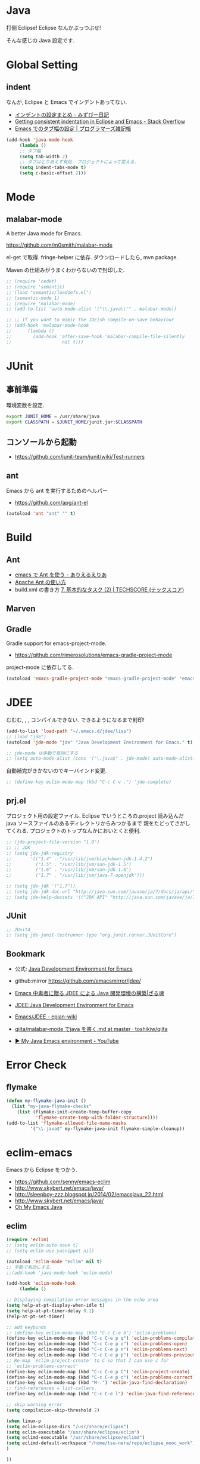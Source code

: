 * Java
  打倒 Eclipse! Eclipse なんかぶっつぶせ!

  そんな感じの Java 設定です.
  
* Global Setting
** indent
   なんか, Eclipse と Emacs でインデントあってない.

   - [[http://d.hatena.ne.jp/mzp/20090618/emacs][インデントの設定まとめ - みずぴー日記]]
   - [[http://stackoverflow.com/questions/5556558/getting-consistent-indentation-in-eclipse-and-emacs][Getting consistent indentation in Eclipse and Emacs - Stack Overflow]]
   - [[http://yohshiy.blog.fc2.com/blog-entry-172.html][Emacs でのタブ幅の設定 | プログラマーズ雑記帳]]

#+begin_src emacs-lisp
(add-hook 'java-mode-hook
	 (lambda ()
	 ;; タブ幅
	 (setq tab-width 2)
	 ;; タブはとりあえず有効. プロジェクトによって変える.
	 (setq indent-tabs-mode t)
	 (setq c-basic-offset 2)))
#+end_src

* Mode
** malabar-mode
   A better Java mode for Emacs.

   https://github.com/m0smith/malabar-mode

   el-get で取得. fringe-helper に依存. ダウンロードしたら, mvn package.

   Maven の仕組みがうまくわからないので封印した.

#+begin_src emacs-lisp
;; (require 'cedet)
;; (require 'semantic)
;; (load "semantic/loaddefs.el")
;; (semantic-mode 1)
;; (require 'malabar-mode)
;; (add-to-list 'auto-mode-alist '("\\.java\\'" . malabar-mode))

;; ;; If you want to mimic the IDEish compile-on-save behaviour
;; (add-hook 'malabar-mode-hook
;;      (lambda () 
;;        (add-hook 'after-save-hook 'malabar-compile-file-silently
;;                   nil t)))
#+end_src

* JUnit
** 事前準備
   環境変数を設定.

#+begin_src bash
export JUNIT_HOME = /usr/share/java
export CLASSPATH = $JUNIT_HOME/junit.jar:$CLASSPATH
#+end_src

** コンソールから起動
   - https://github.com/junit-team/junit/wiki/Test-runners

** ant
   Emacs から ant を実行するためのヘルパー
   - https://github.com/apg/ant-el

#+begin_src emacs-lisp
(autoload 'ant "ant" "" t)
#+end_src

* Build
** Ant
   - [[http://dev.ariel-networks.com/Members/matsuyama/emacs-ant/][emacs で Ant を使う - ありえるえりあ]]
   - [[http://www.javadrive.jp/ant/][Apache Ant の使い方]]
   - build.xml の書き方 [[http://www.techscore.com/tech/Java/ApacheJakarta/Ant/7-2/][7. 基本的なタスク (2) | TECHSCORE (テックスコア)]]   

** Marven

** Gradle
   Gradle support for emacs-project-mode.
   - https://github.com/rimerosolutions/emacs-gradle-project-mode

   project-mode に依存してる.

   #+begin_src emacs-lisp
   (autoload 'emacs-gradle-project-mode "emacs-gradle-project-mode" "emacs-gradle-Project Mode" t)
   #+end_src

* JDEE
  むむむ, , , コンパイルできない. できるようになるまで封印!

#+begin_src emacs-lisp
(add-to-list 'load-path "~/.emacs.d/jdee/lisp")
;; (load "jde")
(autoload 'jde-mode "jde" "Java Development Environment for Emacs." t)

;; jde-mode は手動で有効にする
;; (setq auto-mode-alist (cons '("\.java$" . jde-mode) auto-mode-alist))
#+end_src

自動補完がきかないのでキーバインド変更.

#+begin_src emacs-lisp
;; (define-key eclim-mode-map (kbd "C-c C-v .") 'jde-complete)
#+end_src

** prj.el
   プロジェクト用の設定ファイル. Eclipse でいうところの.project
   読み込んだ java ソースファイルのあるディレクトリからみつかるまで
   親をたどってさがしてくれる.
   プロジェクトのトップなんかにおいとくと便利.

#+begin_src emacs-lisp
;; (jde-project-file-version "1.0")
;; ;; JDK
;; (setq jde-jdk-registry
;;       '(("1.4" . "/usr/lib/jvm/blackdown-jdk-1.4.2")
;;         ("1.5" . "/usr/lib/jvm/sun-jdk-1.5")
;;         ("1.6" . "/usr/lib/jvm/sun-jdk-1.6")
;;         ("1.7" . "/usr/lib/jvm/java-7-openjdk")))

;; (setq jde-jdk '("1.7"))
;; (setq jde-jdk-doc-url "http://java.sun.com/javase/ja/7/docs/ja/api/")
;; (setq jde-help-docsets '(("JDK API" "http://java.sun.com/javase/ja/7/docs/ja/api/" nil)))
#+end_src
   
** JUnit

#+begin_src emacs-lisp
;; JUnit4
;; (setq jde-junit-testrunner-type "org.junit.runner.JUnitCore")
#+end_src

** Bookmark
   - 公式: [[http://jdee.sourceforge.net/][Java Development Environment for Emacs]]
   - github:mirror https://github.com/emacsmirror/jdee/

   - [[http://mikio.github.io/article/2012/12/23_emacsjdeejava.html][Emacs 中毒者に贈る JDEE による Java 開発環境の構築|ざる魂]]
   - [[http://www.02.246.ne.jp/~torutk/jdee/jdee.html][JDEE:Java Development Environment for Emacs]]
   - [[http://epian-wiki.appspot.com/wiki/Emacs/JDEE][Emacs/JDEE - epian-wiki]]
   - [[https://github.com/toshikiw/qiita/blob/master/malabar-mode%E3%81%A6%E3%82%99java%E3%82%92%E6%9B%B8%E3%81%8F.md][qiita/malabar-mode でjava を書く.md at master · toshikiw/qiita]]
   - [[https://www.youtube.com/watch?v=wsqzBEJoHLY][▶ My Java Emacs environment - YouTube]]


* Error Check
** flymake
#+begin_src emacs-lisp
(defun my-flymake-java-init ()
  (list "my-java-flymake-checks"
	(list (flymake-init-create-temp-buffer-copy
	       'flymake-create-temp-with-folder-structure))))
(add-to-list 'flymake-allowed-file-name-masks
	     '("\\.java$" my-flymake-java-init flymake-simple-cleanup))
#+end_src

* eclim-emacs
   Emacs から Eclipse をつかう.

  - https://github.com/senny/emacs-eclim
  - http://www.skybert.net/emacs/java/
  - http://sleepboy-zzz.blogspot.jp/2014/02/emacsjava_22.html
  - http://www.skybert.net/emacs/java/
  - [[http://www.xiaohanyu.me/oh-my-emacs/modules/ome-java.html][Oh My Emacs Java]]

** eclim

#+begin_src emacs-lisp
(require 'eclim)
;; (setq eclim-auto-save t)
;; (setq eclim-use-yasnippet nil)

(autoload 'eclim-mode "eclim" nil t)
;; 手動で有効にする.
;;(add-hook 'java-mode-hook 'eclim-mode)

(add-hook 'eclim-mode-hook
	 (lambda ()

;; Displaying compilation error messages in the echo area
(setq help-at-pt-display-when-idle t)
(setq help-at-pt-timer-delay 0.1)
(help-at-pt-set-timer)

;; add keybinds
;; (define-key eclim-mode-map (kbd "C-c C-e b") 'eclim-problems)
(define-key eclim-mode-map (kbd "C-c C-e p q") 'eclim-problems-compilation-buffer)
(define-key eclim-mode-map (kbd "C-c C-e p o") 'eclim-problems-open)
(define-key eclim-mode-map (kbd "C-c C-e p n") 'eclim-problems-next)
(define-key eclim-mode-map (kbd "C-c C-e p p") 'eclim-problems-previous)
;; Re-map `eclim-project-create' to C so that I can use c for
;; `eclim-problems-correct'
(define-key eclim-mode-map (kbd "C-c C-e p C") 'eclim-project-create)
(define-key eclim-mode-map (kbd "C-c C-e p c") 'eclim-problems-correct)
(define-key eclim-mode-map (kbd "M-.") 'eclim-java-find-declaration)
;; find-references = list-callers.
(define-key eclim-mode-map (kbd "C-c C-e l") 'eclim-java-find-references)

;; skip warning error
(setq compilation-skip-threshold 2)

(when linux-p
(setq eclim-eclipse-dirs "/usr/share/eclipse")
(setq eclim-executable "/usr/share/eclipse/eclim")
(setq eclimd-executable "/usr/share/eclipse/eclimd")
(setq eclimd-default-workspace "/home/tsu-nera/repo/eclipse_mooc_work")
)

))
   #+end_src

** eclimd
   start-eclimd/stop-eclimd で起動・終了.

#+begin_src emacs-lisp
;; eclim daemon
(require 'eclimd)
#+end_src

   心なしか, Emacs から起動するよりも, コマンドラインから起動したほうが
   Emacs が軽く動作する.

** 自動保管

*** use auto-complete
  - [[http://www.emacswiki.org/emacs/AutoComplete][EmacsWiki: Auto Complete]]

#+begin_src emacs-lisp
;; keep consistent which other auto-complete backend.
  (custom-set-faces
   '(ac-emacs-eclim-candidate-face ((t (:inherit ac-candidate-face))))
   '(ac-emacs-eclim-selection-face ((t (:inherit ac-selection-face)))))

;; ajc-java-complete-config を利用するため一旦封印
;; add the emacs-eclim source
(add-hook 'eclim-mode-hook 
   (lambda () 
   (require 'ac-emacs-eclim-source)
   ;;   (ac-emacs-eclim-config)
   (add-to-list 'ac-sources 'ac-source-emacs-eclim)
   ))
#+end_src

*** use company-mode

#+begin_src emacs-lisp
;; for company-mode
;; (require 'company-emacs-eclim)
;; (company-emacs-eclim-setup)

#+end_src

** Program 起動
   org.eclim.java.run.mainclass にメインクラスを設定.

   - [[http://eclim.org/vim/java/java.html][Java / Jps - eclim (eclipse + vim)]]
   - [[http://eclim.org/vim/settings.html][Settings - eclim (eclipse + vim)]]
   - [[http://stackoverflow.com/questions/7394811/eclim-what-to-set-org-eclim-java-run-mainclass-to][vim - Eclim - What to set org.eclim.java.run.mainclass to? - Stack Overflow]]


  設定方法は, .settings/org.eclim.prefs というファイルを作成して,以下を書き込む

  #+begin_src language
  org.eclim.java.run.mainclass=<Class Name>
  #+end_src

  しかし, これだけでは動作しなかった. main メソッドの場所で
  eclim-run-class を実行すると, ようやく eclim 経由で java program が起動.
  
  起動は, eclim の機能を利用するのではなくて,
  別のビルドツールを利用したほうがいいな.

** JUnit 起動

#+begin_src emacs-lisp
(defun eclim-run-test ()
  (interactive)
  (if (not (string= major-mode "java-mode"))
    (message "Sorry cannot run current buffer."))
  (compile (concat eclim-executable " -command java_junit -p " eclim--project-name " -t " (eclim-package-and-class))))
;; (define-key eclim-mode-map (kbd "C-c C-e j t") 'eclim-run-test)
(define-key eclim-mode-map (kbd "C-c C-e j t") 'recompile)
#+end_src

実は, recompile でよかったりして..


* 自動補完
** auto-java-complete
   auto-complete の Java 用.
   - [[http://www.emacswiki.org/emacs/AutoJavaComplete][EmacsWiki: Auto Java Complete]]
   - https://github.com/emacs-java/auto-java-complete
   - http://www.emacswiki.org/emacs/ajc-java-complete-my-config-example.el

*** Install
    参考: https://github.com/emacs-java/auto-java-complete/blob/master/Install

    - AutoComplete と Yasnippet を事前にインストールする必要がある.
    - github からリポジトリ取得.
    - テンプレートタグを解凍

#+begin_src bash
% bunzip2 java_base2.tag.bz2
% mv java_base2.tag ~/.java_base.tag
#+end_src

  自分の環境に合わせてタグを生成するには,

    - CLASSPATH を設定
    - Tag を生成.

#+begin_src bash
% javac Tags.java
% java Tags
#+end_src

*** config
    eclim との機能競合を起こすので, 一旦封印しておくか.

#+begin_src emacs-lisp
(require 'ajc-java-complete-config)
(add-hook 'java-mode-hook 'ajc-java-complete-mode)
(add-hook 'find-file-hook 'ajc-4-jsp-find-file-hook)
#+end_src


* Android

